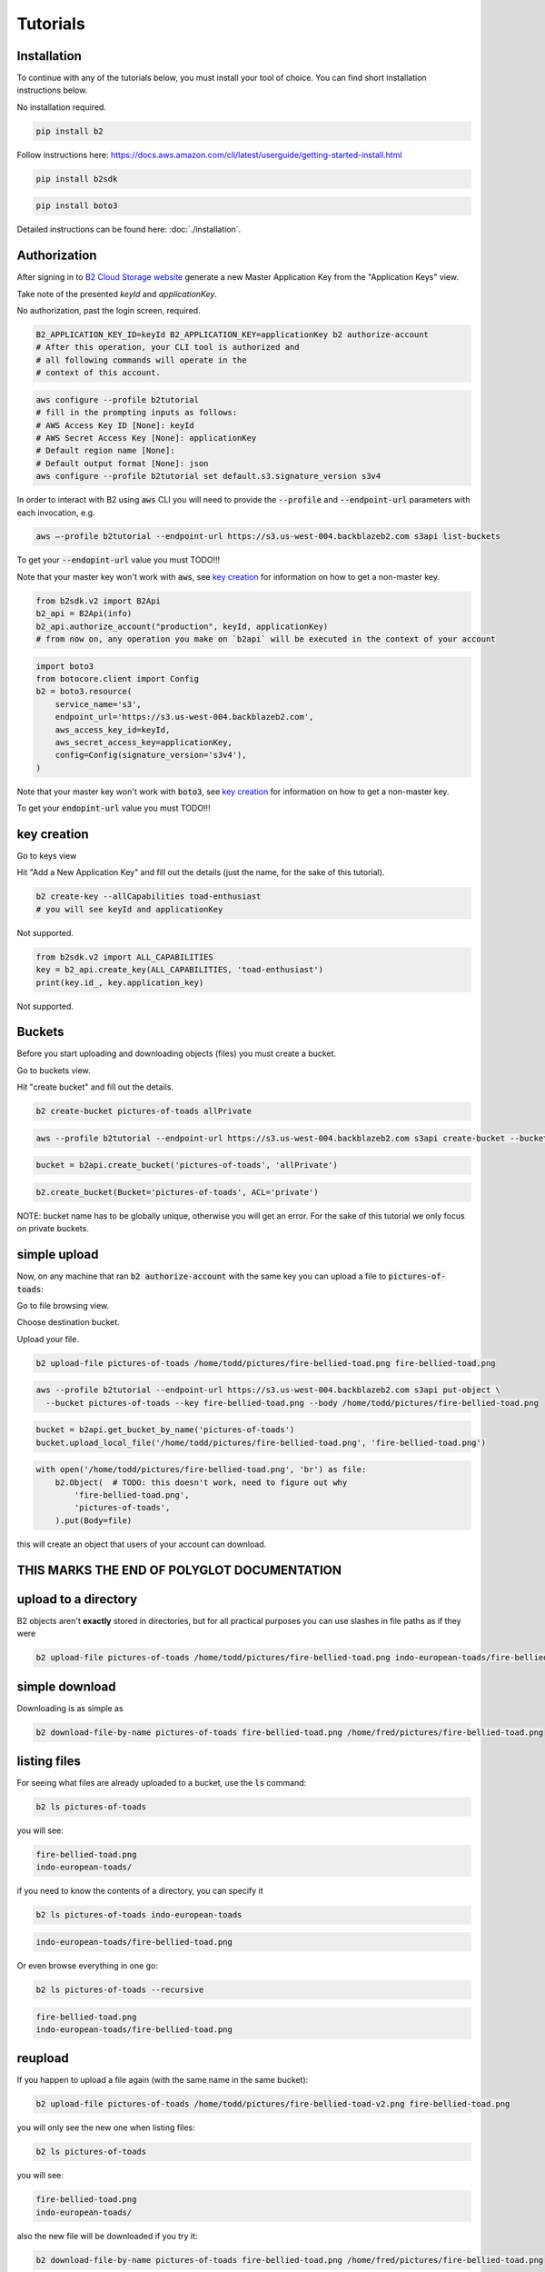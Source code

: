 #########################################
Tutorials
#########################################

.. raw:: html

    <script>
    function unfoldCodeSnippets(evt, language) {
      var i, tabcontent, tablinks;
      tabcontent = document.getElementsByClassName("tabcontent");
      for (i = 0; i < tabcontent.length; i++) {
        tabcontent[i].style.display = "none";
      }

      tablinks = document.getElementsByClassName("tablinks");
      for (i = 0; i < tablinks.length; i++) {
        tablinks[i].className = tablinks[i].className.replace(" active", "");
      }

      dropdowns = document.getElementsByClassName("dropdown");
      for (i = 0; i < dropdowns.length; i++) {
        dropdowns[i].className = dropdowns[i].className.replace(" active", "");
      }

     snippets = document.querySelectorAll(`div[data-language="${language}"]`);
     for (i = 0; i < snippets.length; i++) {
        snippets[i].style.display = "block";
     }
     buttons = document.querySelectorAll(`button[data-language="${language}"]`);
     for (i = 0; i < buttons.length; i++) {
        buttons[i].className += " active";
        if (buttons[i].parentNode.className == 'dropdown-content') {
            buttons[i].parentNode.parentNode.className += " active";
        }
     }
     //if (evt != null) {
    //  evt.currentTarget.className += " active";
    //}
    }
    window.onload = function () {
        unfoldCodeSnippets(null, "WebUI");
    };
    </script>


***********************
Installation
***********************

To continue with any of the tutorials below, you must install your tool of choice. You can find short
installation instructions below.

.. raw:: html

    <div class="tab">
    <button class="tablinks" onclick="unfoldCodeSnippets(event, 'WebUI')" data-language="WebUI">WebUI</button>
    <div class="dropdown">
    <button class="tablinks dropbtn" style="width:250px">Command line</button>
    <div class="dropdown-content" style>
        <button class="tablinks" onclick="unfoldCodeSnippets(event, 'B2 CLI')" data-language="B2 CLI">B2 CLI</button>
        <button class="tablinks" onclick="unfoldCodeSnippets(event, 'AWS CLI')" data-language="AWS CLI">AWS CLI</button>

    </div>
    </div>

    <div class="dropdown">
    <button class="tablinks dropbtn">SDK</button>
    <div class="dropdown-content">
        <button class="tablinks" onclick="unfoldCodeSnippets(event, 'b2sdk')" data-language="b2sdk">b2sdk</button>
        <button class="tablinks" onclick="unfoldCodeSnippets(event, 'boto3')" data-language="boto3">boto3</button>

    </div>
    </div>
    </div>

        <div data-language="WebUI" class="tabcontent">

No installation required.

.. raw:: html

    </div>
    <div data-language="B2 CLI" class="tabcontent">


.. code-block:: shell

    pip install b2


.. raw:: html

    </div>
    <div data-language="AWS CLI" class="tabcontent">

Follow instructions here: `https://docs.aws.amazon.com/cli/latest/userguide/getting-started-install.html
<https://docs.aws.amazon.com/cli/latest/userguide/getting-started-install.html>`_

.. raw:: html

    </div>
    <div data-language="b2sdk" class="tabcontent">

.. code-block:: shell

    pip install b2sdk


.. raw:: html

    </div>
    <div data-language="boto3" class="tabcontent">


.. code-block:: shell

    pip install boto3

.. raw:: html

    </div>


Detailed instructions can be found here: :doc:`./installation`.

***********************
Authorization
***********************

After signing in to `B2 Cloud Storage website <https://www.backblaze.com/cloud-storage>`_ generate a new Master
Application Key from the "Application Keys" view.

.. image:: ./generating_keys.png

Take note of the presented `keyId` and `applicationKey`.

.. raw:: html

    <div class="tab">
    <button class="tablinks" onclick="unfoldCodeSnippets(event, 'WebUI')" data-language="WebUI">WebUI</button>
    <div class="dropdown">
    <button class="tablinks dropbtn" style="width:250px">Command line</button>
    <div class="dropdown-content" style>
        <button class="tablinks" onclick="unfoldCodeSnippets(event, 'B2 CLI')" data-language="B2 CLI">B2 CLI</button>
        <button class="tablinks" onclick="unfoldCodeSnippets(event, 'AWS CLI')" data-language="AWS CLI">AWS CLI</button>

    </div>
    </div>

    <div class="dropdown">
    <button class="tablinks dropbtn">SDK</button>
    <div class="dropdown-content">
        <button class="tablinks" onclick="unfoldCodeSnippets(event, 'b2sdk')" data-language="b2sdk">b2sdk</button>
        <button class="tablinks" onclick="unfoldCodeSnippets(event, 'boto3')" data-language="boto3">boto3</button>

    </div>
    </div>
    </div>

        <div data-language="WebUI" class="tabcontent">

No authorization, past the login screen, required.

.. raw:: html

    </div>
    <div data-language="B2 CLI" class="tabcontent">


.. code-block:: shell

    B2_APPLICATION_KEY_ID=keyId B2_APPLICATION_KEY=applicationKey b2 authorize-account
    # After this operation, your CLI tool is authorized and
    # all following commands will operate in the
    # context of this account.


.. raw:: html

    </div>
    <div data-language="AWS CLI" class="tabcontent">

.. code-block:: shell

    aws configure --profile b2tutorial
    # fill in the prompting inputs as follows:
    # AWS Access Key ID [None]: keyId
    # AWS Secret Access Key [None]: applicationKey
    # Default region name [None]:
    # Default output format [None]: json
    aws configure --profile b2tutorial set default.s3.signature_version s3v4

In order to interact with B2 using :code:`aws` CLI you will need to provide the :code:`--profile` and
:code:`--endpoint-url` parameters with each invocation, e.g.

.. code-block:: shell

    aws –-profile b2tutorial --endpoint-url https://s3.us-west-004.backblazeb2.com s3api list-buckets

To get your :code:`--endopint-url` value you must TODO!!!

Note that your master key won't work with :code:`aws`, see `key creation`_ for information on how to get a non-master
key.


.. raw:: html

    </div>
    <div data-language="b2sdk" class="tabcontent">

.. code-block:: python

    from b2sdk.v2 import B2Api
    b2_api = B2Api(info)
    b2_api.authorize_account("production", keyId, applicationKey)
    # from now on, any operation you make on `b2api` will be executed in the context of your account


.. raw:: html

    </div>
    <div data-language="boto3" class="tabcontent">


.. code-block:: python

    import boto3
    from botocore.client import Config
    b2 = boto3.resource(
        service_name='s3',
        endpoint_url='https://s3.us-west-004.backblazeb2.com',
        aws_access_key_id=keyId,
        aws_secret_access_key=applicationKey,
        config=Config(signature_version='s3v4'),
    )

Note that your master key won't work with :code:`boto3`, see `key creation`_ for information on how to get a non-master
key.

To get your :code:`endopint-url` value you must TODO!!!

.. raw:: html

    </div>



***********************
key creation
***********************


.. raw:: html

    <div class="tab">
    <button class="tablinks" onclick="unfoldCodeSnippets(event, 'WebUI')" data-language="WebUI">WebUI</button>
    <div class="dropdown">
    <button class="tablinks dropbtn" style="width:250px">Command line</button>
    <div class="dropdown-content" style>
        <button class="tablinks" onclick="unfoldCodeSnippets(event, 'B2 CLI')" data-language="B2 CLI">B2 CLI</button>
        <button class="tablinks" onclick="unfoldCodeSnippets(event, 'AWS CLI')" data-language="AWS CLI">AWS CLI</button>

    </div>
    </div>

    <div class="dropdown">
    <button class="tablinks dropbtn">SDK</button>
    <div class="dropdown-content">
        <button class="tablinks" onclick="unfoldCodeSnippets(event, 'b2sdk')" data-language="b2sdk">b2sdk</button>
        <button class="tablinks" onclick="unfoldCodeSnippets(event, 'boto3')" data-language="boto3">boto3</button>

    </div>
    </div>
    </div>

        <div data-language="WebUI" class="tabcontent">

Go to keys view

.. image:: ./key_creation_1.png

Hit "Add a New Application Key" and fill out the details (just the name, for the sake of this tutorial).

.. image:: ./key_creation_2.png

.. raw:: html

    </div>
    <div data-language="B2 CLI" class="tabcontent">


.. code-block:: shell

    b2 create-key --allCapabilities toad-enthusiast
    # you will see keyId and applicationKey

.. raw:: html

    </div>
    <div data-language="AWS CLI" class="tabcontent">

Not supported.

.. raw:: html

    </div>
    <div data-language="b2sdk" class="tabcontent">

.. code-block:: python

    from b2sdk.v2 import ALL_CAPABILITIES
    key = b2_api.create_key(ALL_CAPABILITIES, 'toad-enthusiast')
    print(key.id_, key.application_key)


.. raw:: html

    </div>
    <div data-language="boto3" class="tabcontent">


Not supported.

.. raw:: html

    </div>

**********************************************
Buckets
**********************************************

Before you start uploading and downloading objects (files) you must create a bucket.

.. raw:: html

    <div class="tab">
    <button class="tablinks" onclick="unfoldCodeSnippets(event, 'WebUI')" data-language="WebUI">WebUI</button>
    <div class="dropdown">
    <button class="tablinks dropbtn" style="width:250px">Command line</button>
    <div class="dropdown-content" style>
        <button class="tablinks" onclick="unfoldCodeSnippets(event, 'B2 CLI')" data-language="B2 CLI">B2 CLI</button>
        <button class="tablinks" onclick="unfoldCodeSnippets(event, 'AWS CLI')" data-language="AWS CLI">AWS CLI</button>

    </div>
    </div>

    <div class="dropdown">
    <button class="tablinks dropbtn">SDK</button>
    <div class="dropdown-content">
        <button class="tablinks" onclick="unfoldCodeSnippets(event, 'b2sdk')" data-language="b2sdk">b2sdk</button>
        <button class="tablinks" onclick="unfoldCodeSnippets(event, 'boto3')" data-language="boto3">boto3</button>

    </div>
    </div>
    </div>

        <div data-language="WebUI" class="tabcontent">

Go to buckets view.

.. image:: ./creating_buckets_1.png

Hit "create bucket" and fill out the details.

.. image:: ./creating_buckets_2.png

.. raw:: html

    </div>
    <div data-language="B2 CLI" class="tabcontent">


.. code-block:: shell

    b2 create-bucket pictures-of-toads allPrivate


.. raw:: html

    </div>
    <div data-language="AWS CLI" class="tabcontent">

.. code-block:: shell

    aws --profile b2tutorial --endpoint-url https://s3.us-west-004.backblazeb2.com s3api create-bucket --bucket pictures-of-toads

.. raw:: html

    </div>
    <div data-language="b2sdk" class="tabcontent">

.. code-block:: python

    bucket = b2api.create_bucket('pictures-of-toads', 'allPrivate')


.. raw:: html

    </div>
    <div data-language="boto3" class="tabcontent">


.. code-block:: python

    b2.create_bucket(Bucket='pictures-of-toads', ACL='private')

.. raw:: html

    </div>

NOTE: bucket name has to be globally unique, otherwise you will get an error. For the sake of this tutorial we only
focus on private buckets.

***********************
simple upload
***********************

Now, on any machine that ran :code:`b2 authorize-account` with the same key you can upload a file to
:code:`pictures-of-toads`:

.. raw:: html

    <div class="tab">
    <button class="tablinks" onclick="unfoldCodeSnippets(event, 'WebUI')" data-language="WebUI">WebUI</button>
    <div class="dropdown">
    <button class="tablinks dropbtn" style="width:250px">Command line</button>
    <div class="dropdown-content" style>
        <button class="tablinks" onclick="unfoldCodeSnippets(event, 'B2 CLI')" data-language="B2 CLI">B2 CLI</button>
        <button class="tablinks" onclick="unfoldCodeSnippets(event, 'AWS CLI')" data-language="AWS CLI">AWS CLI</button>

    </div>
    </div>

    <div class="dropdown">
    <button class="tablinks dropbtn">SDK</button>
    <div class="dropdown-content">
        <button class="tablinks" onclick="unfoldCodeSnippets(event, 'b2sdk')" data-language="b2sdk">b2sdk</button>
        <button class="tablinks" onclick="unfoldCodeSnippets(event, 'boto3')" data-language="boto3">boto3</button>

    </div>
    </div>
    </div>

        <div data-language="WebUI" class="tabcontent">

Go to file browsing view.

.. image:: ./upload_file_1.png

Choose destination bucket.

.. image:: ./upload_file_2.png

Upload your file.

.. image:: ./upload_file_3.png

.. raw:: html

    </div>
    <div data-language="B2 CLI" class="tabcontent">


.. code-block:: shell

    b2 upload-file pictures-of-toads /home/todd/pictures/fire-bellied-toad.png fire-bellied-toad.png


.. raw:: html

    </div>
    <div data-language="AWS CLI" class="tabcontent">

.. code-block:: shell

    aws --profile b2tutorial --endpoint-url https://s3.us-west-004.backblazeb2.com s3api put-object \
      --bucket pictures-of-toads --key fire-bellied-toad.png --body /home/todd/pictures/fire-bellied-toad.png

.. raw:: html

    </div>
    <div data-language="b2sdk" class="tabcontent">

.. code-block:: python

    bucket = b2api.get_bucket_by_name('pictures-of-toads')
    bucket.upload_local_file('/home/todd/pictures/fire-bellied-toad.png', 'fire-bellied-toad.png')


.. raw:: html

    </div>
    <div data-language="boto3" class="tabcontent">


.. code-block:: python

    with open('/home/todd/pictures/fire-bellied-toad.png', 'br') as file:
        b2.Object(  # TODO: this doesn't work, need to figure out why
            'fire-bellied-toad.png',
            'pictures-of-toads',
        ).put(Body=file)

.. raw:: html

    </div>

this will create an object that users of your account can download.

**********************************************
THIS MARKS THE END OF POLYGLOT DOCUMENTATION
**********************************************

***********************
upload to a directory
***********************

B2 objects aren't **exactly** stored in directories, but for all practical purposes you can use slashes in file paths as
if they were

.. code-block:: shell

    b2 upload-file pictures-of-toads /home/todd/pictures/fire-bellied-toad.png indo-european-toads/fire-bellied-toad.png

***********************
simple download
***********************

Downloading is as simple as

.. code-block:: shell

    b2 download-file-by-name pictures-of-toads fire-bellied-toad.png /home/fred/pictures/fire-bellied-toad.png


***********************
listing files
***********************

For seeing what files are already uploaded to a bucket, use the :code:`ls` command:

.. code-block:: shell

    b2 ls pictures-of-toads

you will see:

.. code-block:: shell

    fire-bellied-toad.png
    indo-european-toads/

if you need to know the contents of a directory, you can specify it

.. code-block:: shell

    b2 ls pictures-of-toads indo-european-toads


.. code-block:: shell

    indo-european-toads/fire-bellied-toad.png


Or even browse everything in one go:

.. code-block:: shell

    b2 ls pictures-of-toads --recursive

.. code-block:: shell

    fire-bellied-toad.png
    indo-european-toads/fire-bellied-toad.png


***********************
reupload
***********************

If you happen to upload a file again (with the same name in the same bucket):

.. code-block:: shell

    b2 upload-file pictures-of-toads /home/todd/pictures/fire-bellied-toad-v2.png fire-bellied-toad.png

you will only see the new one when listing files:

.. code-block:: shell

    b2 ls pictures-of-toads

you will see:

.. code-block:: shell

    fire-bellied-toad.png
    indo-european-toads/

also the new file will be downloaded if you try it:

.. code-block:: shell

    b2 download-file-by-name pictures-of-toads fire-bellied-toad.png /home/fred/pictures/fire-bellied-toad.png

but the "old version" is not gone (unlike on local drive). B2 Cloud Storage holds versions of files. If you "reupload"
a file, the new version "covers" the old one, but the old one can still be accessed:

.. code-block:: shell

    b2 ls pictures-of-toads --versions --long

.. code-block:: shell

   4_z7786dd31f6631c2a7cc8071c_f410587b5929a76ac_d20230921_m195738_c000_v0001061_t0047_u01695326258129  upload  2023-09-21  19:57:38          5  fire-bellied-toad.png
   4_z7786dd31f6631c2a7cc8071c_f402fafdefdfb97f9_d20230921_m191948_c000_v0001049_t0047_u01695323988977  upload  2023-09-21  19:19:48          5  fire-bellied-toad.png
                                                                                  -       -           -         -          0  indo-european-toads/

.. code-block:: shell

    b2 ls download-file-by-id 4_z7786dd31f6631c2a7cc8071c_f402fafdefdfb97f9_d20230921_m191948_c000_v0001049_t0047_u01695323988977 /home/fred/pictures/fire-bellied-toad.png

(Notice how `bucket_name` is not specified for this download operation, that's because and `id` uniquely identifies
a file in B2 Cloud Storage).

Because the "old" file is still accessible, it still incurs storage costs.

***********************
directory upload
***********************

There is a separate command for uploading directories

.. code-block:: shell

    b2 sync /home/fred/pictures/ b2://pictures-of-toads/some-directory/


***********************
directory download
***********************

As well as for downloading

.. code-block:: shell

    b2 sync b2://pictures-of-toads/some-directory/ /home/fred/pictures/


***********************
hiding files
***********************

Hiding files allows for making them invisible to `ls` and `sync` commands, while leaving the ability to download them
by id.

.. code-block:: shell

    b2 hide-file pictures-of-toads fire-bellied-toad.png

***********************
deleting files
***********************
It is possible to irreversibly delete a file, though that requires fetching it's `id` first:

.. code-block:: shell

    b2 delete-file-version fire-bellied-toad.png 4_z7786dd31f6631c2a7cc8071c_f402fafdefdfb97f9_d20230921_m191948_c000_v0001049_t0047_u01695323988977

*********************************************************************
deleting buckets
*********************************************************************





